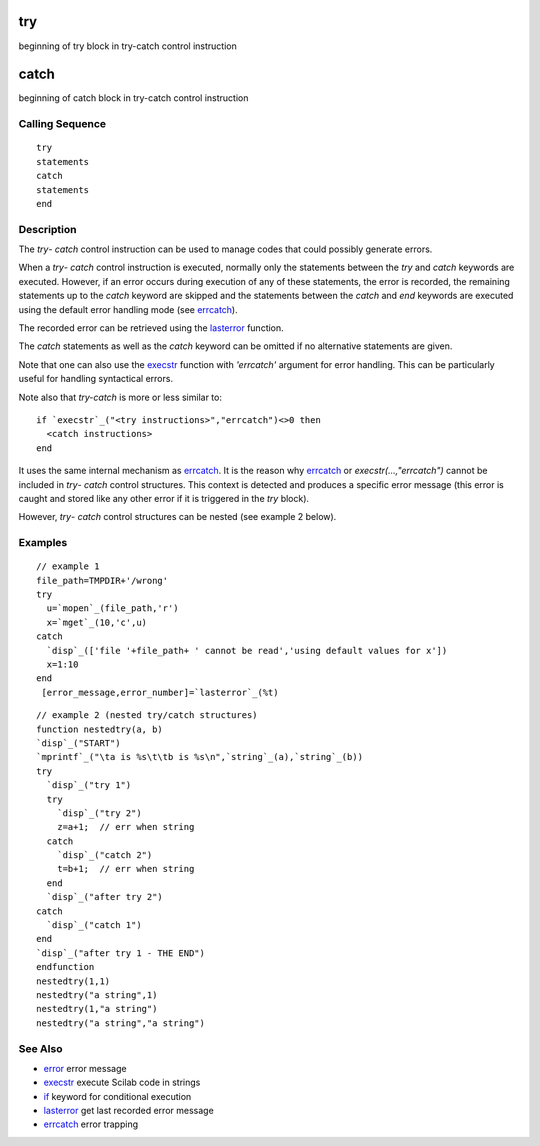 


try
===

beginning of try block in try-catch control instruction



catch
=====

beginning of catch block in try-catch control instruction



Calling Sequence
~~~~~~~~~~~~~~~~


::

    try
    statements
    catch
    statements
    end




Description
~~~~~~~~~~~

The `try`- `catch` control instruction can be used to manage codes
that could possibly generate errors.

When a `try`- `catch` control instruction is executed, normally only
the statements between the `try` and `catch` keywords are executed.
However, if an error occurs during execution of any of these
statements, the error is recorded, the remaining statements up to the
`catch` keyword are skipped and the statements between the `catch` and
`end` keywords are executed using the default error handling mode (see
`errcatch`_).

The recorded error can be retrieved using the `lasterror`_ function.

The `catch` statements as well as the `catch` keyword can be omitted
if no alternative statements are given.

Note that one can also use the `execstr`_ function with `'errcatch'`
argument for error handling. This can be particularly useful for
handling syntactical errors.

Note also that `try-catch` is more or less similar to:


::

    if `execstr`_("<try instructions>","errcatch")<>0 then
      <catch instructions>
    end


It uses the same internal mechanism as `errcatch`_. It is the reason
why `errcatch`_ or *execstr(...,"errcatch")* cannot be included in
`try`- `catch` control structures. This context is detected and
produces a specific error message (this error is caught and stored
like any other error if it is triggered in the `try` block).

However, `try`- `catch` control structures can be nested (see example
2 below).



Examples
~~~~~~~~


::

    // example 1
    file_path=TMPDIR+'/wrong'
    try
      u=`mopen`_(file_path,'r')
      x=`mget`_(10,'c',u)
    catch
      `disp`_(['file '+file_path+ ' cannot be read','using default values for x'])
      x=1:10
    end 
     [error_message,error_number]=`lasterror`_(%t)



::

    // example 2 (nested try/catch structures)
    function nestedtry(a, b)
    `disp`_("START")
    `mprintf`_("\ta is %s\t\tb is %s\n",`string`_(a),`string`_(b))
    try
      `disp`_("try 1")
      try
        `disp`_("try 2")
        z=a+1;  // err when string
      catch
        `disp`_("catch 2")
        t=b+1;  // err when string
      end
      `disp`_("after try 2")
    catch
      `disp`_("catch 1")
    end
    `disp`_("after try 1 - THE END")
    endfunction
    nestedtry(1,1)
    nestedtry("a string",1)
    nestedtry(1,"a string")
    nestedtry("a string","a string")




See Also
~~~~~~~~


+ `error`_ error message
+ `execstr`_ execute Scilab code in strings
+ `if`_ keyword for conditional execution
+ `lasterror`_ get last recorded error message
+ `errcatch`_ error trapping


.. _execstr: execstr.html
.. _errcatch: errcatch.html
.. _lasterror: lasterror.html
.. _error: error.html
.. _if: if.html


